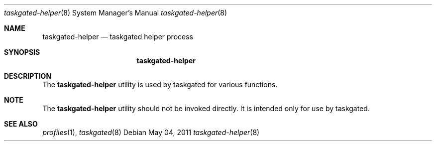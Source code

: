 .Dd May 04, 2011
.Dt taskgated-helper 8
.Os
.Sh NAME
.Nm taskgated-helper
.Nd taskgated helper process
.Sh SYNOPSIS
.Nm
.Sh DESCRIPTION
The
.Nm
utility is used by taskgated for various functions.
.Sh NOTE
The
.Nm
utility should not be invoked directly.  It is intended
only for use by taskgated.
.Sh SEE ALSO
.Xr profiles 1 ,
.Xr taskgated 8
